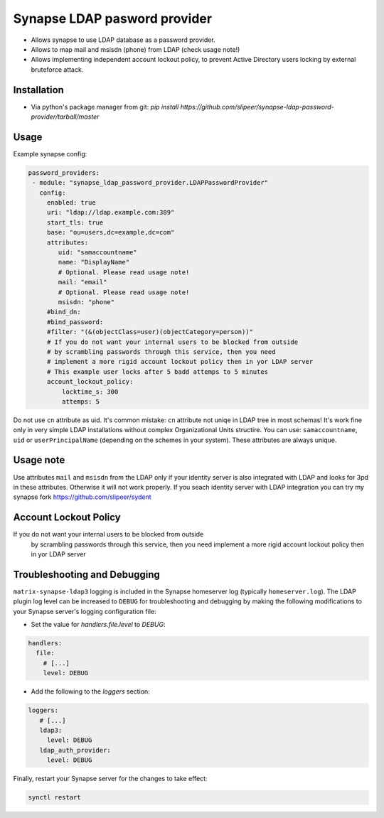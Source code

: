 Synapse LDAP pasword provider
=============================

- Allows synapse to use LDAP database as a password provider.
- Allows to map mail and msisdn (phone) from LDAP (check usage note!)
- Allows implementing independent account lockout policy, to prevent Active Directory users locking by external bruteforce attack.

Installation
------------

- Via python's package manager from git: `pip install https://github.com/slipeer/synapse-ldap-password-provider/tarball/master`

Usage
-----

Example synapse config:

.. code:: yaml

   password_providers:
    - module: "synapse_ldap_password_provider.LDAPPasswordProvider"
      config:
        enabled: true
        uri: "ldap://ldap.example.com:389"
        start_tls: true
        base: "ou=users,dc=example,dc=com"
        attributes:
           uid: "samaccountname"
           name: "DisplayName"
           # Optional. Please read usage note!
           mail: "email"
           # Optional. Please read usage note!
           msisdn: "phone"
        #bind_dn:
        #bind_password:
        #filter: "(&(objectClass=user)(objectCategory=person))"
        # If you do not want your internal users to be blocked from outside
        # by scrambling passwords through this service, then you need
        # implement a more rigid account lockout policy then in yor LDAP server
        # This example user locks after 5 badd attemps to 5 minutes
        account_lockout_policy:
            locktime_s: 300
            attemps: 5


Do not use ``cn`` attribute as uid. It's common mistake: ``cn`` attribute not uniqe in LDAP tree in most schemas!
It's work fine only in very simple LDAP installations without complex Organizational Units structire.
You can use: ``samaccountname``, ``uid`` or ``userPrincipalName`` (depending on the schemes in your system). These attributes are always unique.

Usage note
----------

Use attributes ``mail`` and ``msisdn`` from the LDAP only if your identity server is also integrated with LDAP and looks for 3pd in these attributes.
Otherwise it will not work properly. If you seach identity server with LDAP integration you can try my synapse fork https://github.com/slipeer/sydent

Account Lockout Policy
----------------------
If you do not want your internal users to be blocked from outside
 by scrambling passwords through this service, then you need
 implement a more rigid account lockout policy then in yor LDAP server


Troubleshooting and Debugging
-----------------------------

``matrix-synapse-ldap3`` logging is included in the Synapse homeserver log
(typically ``homeserver.log``). The LDAP plugin log level can be increased to
``DEBUG`` for troubleshooting and debugging by making the following modifications
to your Synapse server's logging configuration file:

- Set the value for `handlers.file.level` to `DEBUG`:

.. code:: yaml

   handlers:
     file:
       # [...]
       level: DEBUG

- Add the following to the `loggers` section:

.. code:: yaml

   loggers:
      # [...]
      ldap3:
        level: DEBUG
      ldap_auth_provider:
        level: DEBUG

Finally, restart your Synapse server for the changes to take effect:

.. code:: sh


   synctl restart

